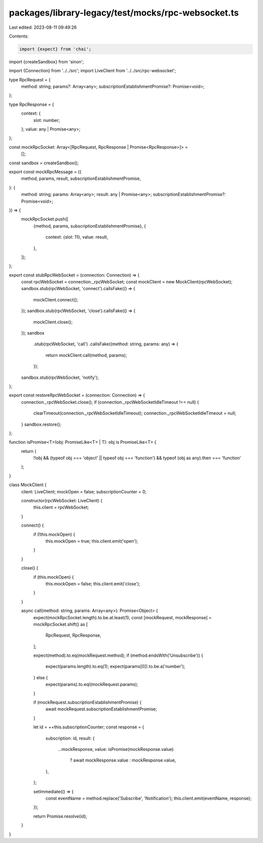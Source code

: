 packages/library-legacy/test/mocks/rpc-websocket.ts
===================================================

Last edited: 2023-08-11 09:49:26

Contents:

.. code-block:: ts

    import {expect} from 'chai';
import {createSandbox} from 'sinon';

import {Connection} from '../../src';
import LiveClient from '../../src/rpc-websocket';

type RpcRequest = {
  method: string;
  params?: Array<any>;
  subscriptionEstablishmentPromise?: Promise<void>;
};

type RpcResponse = {
  context: {
    slot: number;
  };
  value: any | Promise<any>;
};

const mockRpcSocket: Array<[RpcRequest, RpcResponse | Promise<RpcResponse>]> =
  [];
const sandbox = createSandbox();

export const mockRpcMessage = ({
  method,
  params,
  result,
  subscriptionEstablishmentPromise,
}: {
  method: string;
  params: Array<any>;
  result: any | Promise<any>;
  subscriptionEstablishmentPromise?: Promise<void>;
}) => {
  mockRpcSocket.push([
    {method, params, subscriptionEstablishmentPromise},
    {
      context: {slot: 11},
      value: result,
    },
  ]);
};

export const stubRpcWebSocket = (connection: Connection) => {
  const rpcWebSocket = connection._rpcWebSocket;
  const mockClient = new MockClient(rpcWebSocket);
  sandbox.stub(rpcWebSocket, 'connect').callsFake(() => {
    mockClient.connect();
  });
  sandbox.stub(rpcWebSocket, 'close').callsFake(() => {
    mockClient.close();
  });
  sandbox
    .stub(rpcWebSocket, 'call')
    .callsFake((method: string, params: any) => {
      return mockClient.call(method, params);
    });
  sandbox.stub(rpcWebSocket, 'notify');
};

export const restoreRpcWebSocket = (connection: Connection) => {
  connection._rpcWebSocket.close();
  if (connection._rpcWebSocketIdleTimeout !== null) {
    clearTimeout(connection._rpcWebSocketIdleTimeout);
    connection._rpcWebSocketIdleTimeout = null;
  }
  sandbox.restore();
};

function isPromise<T>(obj: PromiseLike<T> | T): obj is PromiseLike<T> {
  return (
    !!obj &&
    (typeof obj === 'object' || typeof obj === 'function') &&
    typeof (obj as any).then === 'function'
  );
}

class MockClient {
  client: LiveClient;
  mockOpen = false;
  subscriptionCounter = 0;

  constructor(rpcWebSocket: LiveClient) {
    this.client = rpcWebSocket;
  }

  connect() {
    if (!this.mockOpen) {
      this.mockOpen = true;
      this.client.emit('open');
    }
  }

  close() {
    if (this.mockOpen) {
      this.mockOpen = false;
      this.client.emit('close');
    }
  }

  async call(method: string, params: Array<any>): Promise<Object> {
    expect(mockRpcSocket.length).to.be.at.least(1);
    const [mockRequest, mockResponse] = mockRpcSocket.shift() as [
      RpcRequest,
      RpcResponse,
    ];

    expect(method).to.eq(mockRequest.method);
    if (method.endsWith('Unsubscribe')) {
      expect(params.length).to.eq(1);
      expect(params[0]).to.be.a('number');
    } else {
      expect(params).to.eql(mockRequest.params);
    }

    if (mockRequest.subscriptionEstablishmentPromise) {
      await mockRequest.subscriptionEstablishmentPromise;
    }

    let id = ++this.subscriptionCounter;
    const response = {
      subscription: id,
      result: {
        ...mockResponse,
        value: isPromise(mockResponse.value)
          ? await mockResponse.value
          : mockResponse.value,
      },
    };

    setImmediate(() => {
      const eventName = method.replace('Subscribe', 'Notification');
      this.client.emit(eventName, response);
    });

    return Promise.resolve(id);
  }
}


